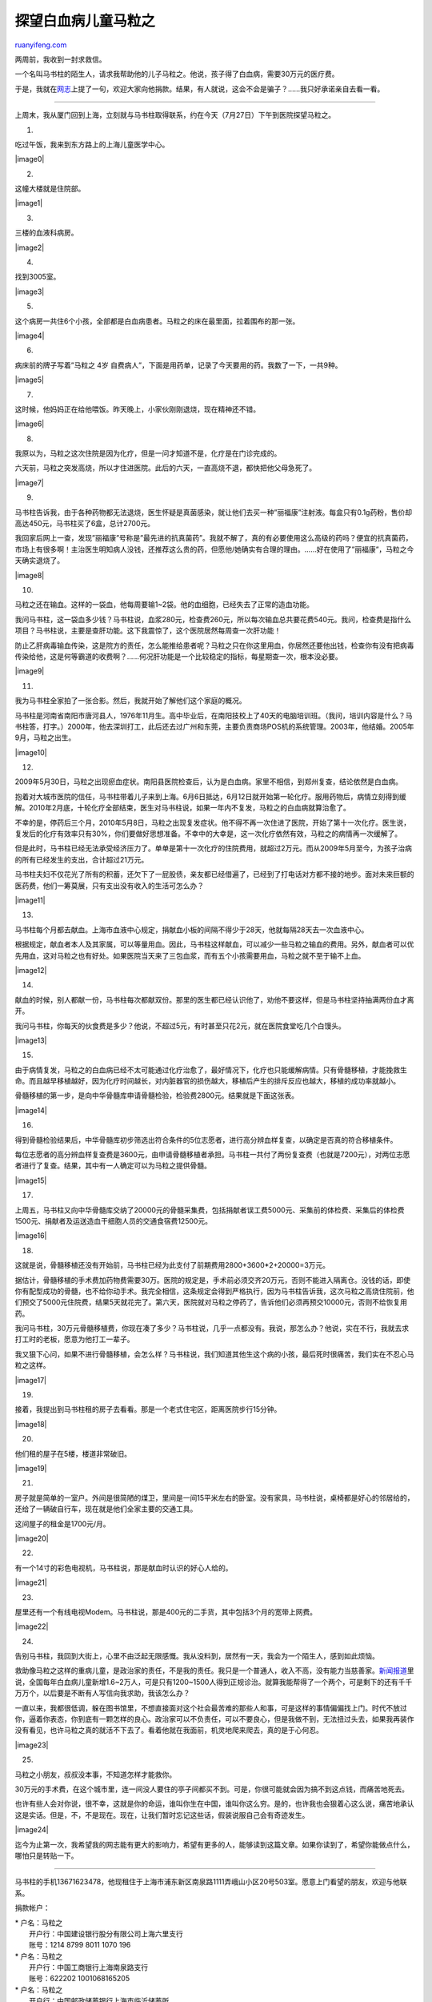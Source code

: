 .. _201007_saving_the_boy_ma_lizhi:

探望白血病儿童马粒之
=======================================

`ruanyifeng.com <http://www.ruanyifeng.com/blog/2010/07/saving_the_boy_ma_lizhi.html>`__

两周前，我收到一封求救信。

一个名叫马书柱的陌生人，请求我帮助他的儿子马粒之。他说，孩子得了白血病，需要30万元的医疗费。

于是，我就在\ `网志 <http://www.ruanyifeng.com/blog/2010/07/how_to_live_in_an_absurd_world.html>`__\ 上提了一句，欢迎大家向他捐款。结果，有人就说，这会不会是骗子？……我只好承诺亲自去看一看。


============================

上周末，我从厦门回到上海，立刻就与马书柱取得联系，约在今天（7月27日）下午到医院探望马粒之。

1.

吃过午饭，我来到东方路上的上海儿童医学中心。

|image0|

2.

这幢大楼就是住院部。

|image1|

3.

三楼的血液科病房。

|image2|

4.

找到3005室。

|image3|

5.

这个病房一共住6个小孩，全部都是白血病患者。马粒之的床在最里面，拉着围布的那一张。

|image4|

6.

病床前的牌子写着”马粒之 4岁
自费病人”，下面是用药单，记录了今天要用的药。我数了一下，一共9种。

|image5|

7.

这时候，他妈妈正在给他喂饭。昨天晚上，小家伙刚刚退烧，现在精神还不错。

|image6|

8.

我原以为，马粒之这次住院是因为化疗，但是一问才知道不是，化疗是在门诊完成的。

六天前，马粒之突发高烧，所以才住进医院。此后的六天，一直高烧不退，都快把他父母急死了。

|image7|

9.

马书柱告诉我，由于各种药物都无法退烧，医生怀疑是真菌感染，就让他们去买一种”丽福康”注射液。每盒只有0.1g药粉，售价却高达450元，马书柱买了6盒，总计2700元。

我回家后网上一查，发现”丽福康”号称是”最先进的抗真菌药”。我就不解了，真的有必要使用这么高级的药吗？便宜的抗真菌药，市场上有很多啊！主治医生明知病人没钱，还推荐这么贵的药，但愿他/她确实有合理的理由。……好在使用了”丽福康”，马粒之今天确实退烧了。

|image8|

10.

马粒之还在输血。这样的一袋血，他每周要输1~2袋。他的血细胞，已经失去了正常的造血功能。

我问马书柱，这一袋血多少钱？马书柱说，血浆280元，检查费260元，所以每次输血总共要花费540元。我问，检查费是指什么项目？马书柱说，主要是查肝功能。这下我震惊了，这个医院居然每周查一次肝功能！

防止乙肝病毒输血传染，这是院方的责任，怎么能推给患者呢？马粒之只在你这里用血，你居然还要他出钱，检查你有没有把病毒传染给他，这是何等霸道的收费啊？……何况肝功能是一个比较稳定的指标，每星期查一次，根本没必要。

|image9|

11.

我为马书柱全家拍了一张合影。然后，我就开始了解他们这个家庭的概况。

马书柱是河南省南阳市唐河县人，1976年11月生。高中毕业后，在南阳技校上了40天的电脑培训班。（我问，培训内容是什么？马书柱答，打字。）2000年，他去深圳打工，此后还去过广州和东莞，主要负责商场POS机的系统管理。2003年，他结婚。2005年9月，马粒之出生。

|image10|

12.

2009年5月30日，马粒之出现瘀血症状。南阳县医院检查后，认为是白血病。家里不相信，到郑州复查，结论依然是白血病。

抱着对大城市医院的信任，马书柱带着儿子来到上海。6月6日抵达，6月12日就开始第一轮化疗。服用药物后，病情立刻得到缓解。2010年2月底，十轮化疗全部结束，医生对马书柱说，如果一年内不复发，马粒之的白血病就算治愈了。

不幸的是，停药后三个月，2010年5月8日，马粒之出现复发症状。他不得不再一次住进了医院，开始了第十一次化疗。医生说，复发后的化疗有效率只有30%，你们要做好思想准备。不幸中的大幸是，这一次化疗依然有效，马粒之的病情再一次缓解了。

但是此时，马书柱已经无法承受经济压力了。单单是第十一次化疗的住院费用，就超过2万元。而从2009年5月至今，为孩子治病的所有已经发生的支出，合计超过21万元。

马书柱夫妇不仅花光了所有的积蓄，还欠下了一屁股债，亲友都已经借遍了，已经到了打电话对方都不接的地步。面对未来巨额的医药费，他们一筹莫展，只有支出没有收入的生活可怎么办？

|image11|

13.

马书柱每个月都去献血。上海市血液中心规定，捐献血小板的间隔不得少于28天，他就每隔28天去一次血液中心。

根据规定，献血者本人及其家属，可以等量用血。因此，马书柱这样献血，可以减少一些马粒之输血的费用。另外，献血者可以优先用血，这对马粒之也有好处。如果医院当天来了三包血浆，而有五个小孩需要用血，马粒之就不至于输不上血。

|image12|

14.

献血的时候，别人都献一份，马书柱每次都献双份。那里的医生都已经认识他了，劝他不要这样，但是马书柱坚持抽满两份血才离开。

我问马书柱，你每天的伙食费是多少？他说，不超过5元，有时甚至只花2元，就在医院食堂吃几个白馒头。

|image13|

15.

由于病情复发，马粒之的白血病已经不太可能通过化疗治愈了，最好情况下，化疗也只能缓解病情。只有骨髓移植，才能挽救生命。而且越早移植越好，因为化疗时间越长，对内脏器官的损伤越大，移植后产生的排斥反应也越大，移植的成功率就越小。

骨髓移植的第一步，是向中华骨髓库申请骨髓检验，检验费2800元。结果就是下面这张表。

|image14|

16.

得到骨髓检验结果后，中华骨髓库初步筛选出符合条件的5位志愿者，进行高分辨血样复查，以确定是否真的符合移植条件。

每位志愿者的高分辨血样复查费是3600元，由申请骨髓移植者承担。马书柱一共付了两份复查费（也就是7200元），对两位志愿者进行了复查。结果，其中有一人确定可以为马粒之提供骨髓。

|image15|

17.

上周五，马书柱又向中华骨髓库交纳了20000元的骨髓采集费，包括捐献者误工费5000元、采集前的体检费、采集后的体检费1500元、捐献者及运送造血干细胞人员的交通食宿费12500元。

|image16|

18.

这就是说，骨髓移植还没有开始前，马书柱已经为此支付了前期费用2800+3600\*2+20000=3万元。

据估计，骨髓移植的手术费加药物费需要30万。医院的规定是，手术前必须交齐20万元，否则不能进入隔离仓。没钱的话，即使你有配型成功的骨髓，也不给你动手术。我完全相信，这条规定会得到严格执行，因为马书柱告诉我，这次马粒之高烧住院前，他们预交了5000元住院费，结果5天就花完了。第六天，医院就对马粒之停药了，告诉他们必须再预交10000元，否则不给恢复用药。

我问马书柱，30万元骨髓移植费，你现在凑了多少？马书柱说，几乎一点都没有。我说，那怎么办？他说，实在不行，我就去求打工时的老板，愿意为他打工一辈子。

我又狠下心问，如果不进行骨髓移植，会怎么样？马书柱说，我们知道其他生这个病的小孩，最后死时很痛苦，我们实在不忍心马粒之这样。

|image17|

19.

接着，我提出到马书柱租的房子去看看。那是一个老式住宅区，距离医院步行15分钟。

|image18|

20.

他们租的屋子在5楼，楼道非常破旧。

|image19|

21.

房子就是简单的一室户。外间是很简陋的煤卫，里间是一间15平米左右的卧室。没有家具，马书柱说，桌椅都是好心的邻居给的，还给了一辆破自行车，现在就是他们全家主要的交通工具。

这间屋子的租金是1700元/月。

|image20|

22.

有一个14寸的彩色电视机，马书柱说，那是献血时认识的好心人给的。

|image21|

23.

屋里还有一个有线电视Modem。马书柱说，那是400元的二手货，其中包括3个月的宽带上网费。

|image22|

24.

告别马书柱，我回到大街上，心里不由泛起无限感慨。我从没料到，居然有一天，我会为一个陌生人，感到如此烦恼。

救助像马粒之这样的重病儿童，是政治家的责任，不是我的责任。我只是一个普通人，收入不高，没有能力当慈善家。\ `新闻报道 <http://news.xinhuanet.com/health/2010-07/26/c_12372876.htm>`__\ 里说，全国每年白血病儿童新增1.6~2万人，可是只有1200~1500人得到正规诊治。就算我能帮得了一个两个，可是剩下的还有千千万万个，以后要是不断有人写信向我求助，我该怎么办？

一直以来，我都很低调，躲在图书馆里，不想直接面对这个社会最苦难的那些人和事，可是这样的事情偏偏找上门。时代不放过你，逼着你表态，你到底有一颗怎样的良心。政治家可以不负责任，可以不要良心，但是我做不到，无法扭过头去，如果我再装作没有看见，也许马粒之真的就活不下去了。看着他就在我面前，机灵地爬来爬去，真的是于心何忍。

|image23|

25.

马粒之小朋友，叔叔没本事，不知道怎样才能救你。

30万元的手术费，在这个城市里，连一间没人要住的亭子间都买不到。可是，你很可能就会因为搞不到这点钱，而痛苦地死去。

也许有些人会对你说，很不幸，这就是你的命运，谁叫你生在中国，谁叫你这么穷。是的，也许我也会狠着心这么说，痛苦地承认这是实话。但是，不，不是现在。现在，让我们暂时忘记这些话，假装说服自己会有奇迹发生。

|image24|

迄今为止第一次，我希望我的网志能有更大的影响力，希望有更多的人，能够读到这篇文章。如果你读到了，希望你能做点什么，哪怕只是转贴一下。


============================

马书柱的手机13671623478，他现租住于上海市浦东新区南泉路1111弄峨山小区20号503室。愿意上门看望的朋友，欢迎与他联系。

捐款帐户：

| \* 户名：马粒之
|  开户行：中国建设银行股分有限公司上海六里支行
|  账号：1214 8799 8011 1070 196 

| \* 户名：马粒之
|  开户行：中国工商银行上海南泉路支行
|  账号：622202 1001068165205

| \* 户名：马粒之
|  开户行：中国邮政储蓄银行上海市临沂储蓄所
|  账号：6029 2325 0213 4793 84

| \* 户名：马粒之
|  开户行:农行上海浦建路储蓄所
|  账号：622848 0031037264012

| \* 户名：马粒之
|  开户行:上海银行蓝村支行
|  账号：300845620210015

\* 支付宝账户： 68280388@QQ.COM （实名：马书柱）

\* 财付通账户：68280388@QQ.COM （实名：马书柱）

其他情况参见网站：\ `http://www.malizhi.com <http://www.malizhi.com>`__
。

（完）

.. note::
    原文地址: http://www.ruanyifeng.com/blog/2010/07/saving_the_boy_ma_lizhi.html 
    作者: 阮一峰 

    编辑: 木书架 http://www.me115.com